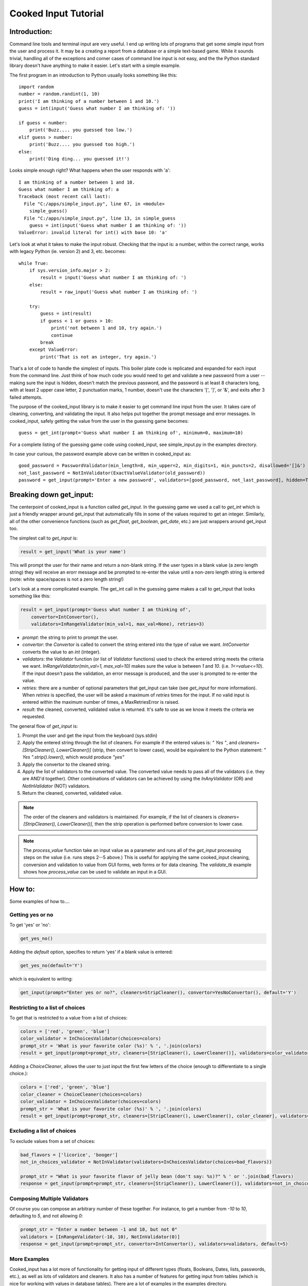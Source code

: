
Cooked Input Tutorial
*********************

Introduction:
=============

Command line tools and terminal input are very useful. I end up writing lots of programs that get some simple input
from the user and process it. It may be a creating a report from a database or a simple text-based game. While it sounds
trivial, handling all of the exceptions and corner cases of command line input is not easy, and the the Python standard
library doesn't have anything to make it easier. Let's start with a simple example.

The first program in an introduction to Python usually looks something like this:

::

    import random
    number = random.randint(1, 10)
    print('I am thinking of a number between 1 and 10.')
    guess = int(input('Guess what number I am thinking of: '))

    if guess < number:
        print('Buzz.... you guessed too low.')
    elif guess > number:
        print('Buzz.... you guessed too high.')
    else:
        print('Ding ding... you guessed it!')

Looks simple enough right? What happens when the user responds with 'a'::

    I am thinking of a number between 1 and 10.
    Guess what number I am thinking of: a
    Traceback (most recent call last):
      File "C:/apps/simple_input.py", line 67, in <module>
        simple_guess()
      File "C:/apps/simple_input.py", line 13, in simple_guess
        guess = int(input('Guess what number I am thinking of: '))
    ValueError: invalid literal for int() with base 10: 'a'

Let's look at what it takes to make the input robust. Checking that the input is: a number,
within the correct range, works with legacy Python (ie. version 2) and 3, etc. becomes::

        while True:
            if sys.version_info.major > 2:
                result = input('Guess what number I am thinking of: ')
            else:
                result = raw_input('Guess what number I am thinking of: ')

            try:
                guess = int(result)
                if guess < 1 or guess > 10:
                    print('not between 1 and 10, try again.')
                    continue
                break
            except ValueError:
                print('That is not an integer, try again.')

That's a lot of code to handle the simplest of inputs. This boiler plate code is replicated and expanded for each input from the
command line. Just think of how much code you would need to get and validate a new password from a user --
making sure the input is hidden, doesn't match the previous password, and the password is at least 8 characters long,
with at least 2 upper case letter, 2 punctuation marks, 1 number, doesn't use the characters '[', ']', or '&', and
exits after 3 failed attempts.

The purpose of the cooked_input library is to make it easier to get command line input from the user. It
takes care of cleaning, converting, and validating the input. It also helps put together the prompt message and error
messages. In cooked_input, safely getting the value from the user in the guessing game becomes::

    guess = get_int(prompt='Guess what number I am thinking of', minimum=0, maximum=10)

For a complete listing of the guessing game code using cooked_input, see simple_input.py in the examples directory.

In case your curious, the password example above can be written in cooked_input as::

    good_password = PasswordValidator(min_length=8, min_upper=2, min_digits=1, min_puncts=2, disallowed='[]&')
    not_last_password = NotInValidator(ExactValueValidator(old_password))
    password = get_input(prompt='Enter a new password', validators=[good_password, not_last_password], hidden=True, retries=3)


Breaking down get_input:
========================

The centerpoint of cooked_input is a function called `get_input`. In the guessing game we used a call to `get_int` which is
just a friendly wrapper around get_input that automatically fills in some of the values required to get an integer.
Similarly, all of the other convenience functions (such as `get_float`, `get_boolean`, `get_date`, etc.) are just wrappers
around get_input too.

The simplest call to `get_input` is:

.. code-block:: python

    result = get_input('What is your name')

This will prompt the user for their name and return a non-blank string. If the user types in a blank value (a zero
length string) they will receive an erorr message and be prompted to re-enter the value until a non-zero length string
is entered (note: white space/spaces is not a zero length string!)

Let's look at a more complicated example. The get_int call in the guessing game makes a call to get_input that looks
something like this:

.. code-block:: python

    result = get_input(prompt='Guess what number I am thinking of',
        convertor=IntConvertor(),
        validators=InRangeValidator(min_val=1, max_val=None), retries=3)

* *prompt*: the string to print to prompt the user.

* *convertor*: the `Convertor` is called to convert the string entered into the type of value we want. `IntConvertor`
  converts the value to an `int` (integer).

* *validators*: the `Validator` function (or list of `Validator` functions) used to check the entered string meets the
  criteria we want. `InRangeValidator(min_val=1, max_val=10)` makes sure the value is between `1` and `10`. (i.e.
  `1<=value<=10`). If the input doesn't pass the validation, an error message is produced, and the user is
  prompted to re-enter the value.

* *retries*: there are a number of optional parameters that get_input can take (see `get_input` for more information).
  When `retries` is specified, the user will be asked a maximum of `retries` times for the input. If no valid input is
  entered within the maximum number of times, a MaxRetriesError is raised.

* *result*: the cleaned, converted, validated value is returned. It's safe to use as we know it meets the criteria we requested.

The general flow of `get_input` is:

1) Prompt the user and get the input from the keyboard (sys.stdin)

2) Apply the entered string through the list of cleaners.  For example if the entered values is: `"  Yes "`, and
   `cleaners=[StripCleaner(), LowerCleaner()]` (strip, then convert to lower case), would be equivalent to the
   Python statement: `"  Yes ".strip().lower()`, which would produce `"yes"`

3) Apply the convertor to the cleaned string.

4) Apply the list of validators to the converted value. The converted value needs to pass all of the validators (i.e.
   they are AND'd together). Other combinations of validators can be achieved by using the `InAnyValidator` (OR)
   and `NotInValidator` (NOT) validators.

5) Return the cleaned, converted, validated value.

.. note::

    The order of the cleaners and validators is maintained. For example, if the list of cleaners is
    `cleaners=[StripCleaner(), LowerCleaner()]`, then the strip operation is performed before conversion to lower case.

.. note::

    The `process_value` function take an input value as a parameter and runs all of the `get_input` processing steps on
    the value (i.e. runs steps 2--5 above.) This is useful for applying the same cooked_input cleaning, conversion and
    validation to value from GUI forms, web forms or for data cleaning. The `validate_tk` example shows how
    `process_value` can be used to validate an input in a GUI.


How to:
=======

Some examples of how to....

Getting yes or no
-----------------

To get 'yes' or 'no':

.. code-block:: python

    get_yes_no()

Adding the `default` option, specifies to return 'yes' if a blank value is entered:

.. code-block:: python

    get_yes_no(default='Y')

which is equivalent to writing:

.. code-block:: python

    get_input(prompt="Enter yes or no?", cleaners=StripCleaner(), convertor=YesNoConvertor(), default='Y')

Restricting to a list of choices
--------------------------------

To get that is restricted to a value from a list of choices:

.. code-block:: python

    colors = ['red', 'green', 'blue']
    color_validator = InChoicesValidator(choices=colors)
    prompt_str = 'What is your favorite color (%s)' % ', '.join(colors)
    result = get_input(prompt=prompt_str, cleaners=[StripCleaner(), LowerCleaner()], validators=color_validator)

Adding a `ChoiceCleaner`, allows the user to just input the first few letters of the choice (enough to differentiate
to a single choice.):

.. code-block:: python

    colors = ['red', 'green', 'blue']
    color_cleaner = ChoiceCleaner(choices=colors)
    color_validator = InChoicesValidator(choices=colors)
    prompt_str = 'What is your favorite color (%s)' % ', '.join(colors)
    result = get_input(prompt=prompt_str, cleaners=[StripCleaner(), LowerCleaner(), color_cleaner], validators=color_validator)

Excluding a list of choices
---------------------------

To exclude values from a set of choices:

.. code-block:: python

    bad_flavors = ['licorice', 'booger']
    not_in_choices_validator = NotInValidator(validators=InChoicesValidator(choices=bad_flavors))

    prompt_str = "What is your favorite flavor of jelly bean (don't say: %s)?" % ' or '.join(bad_flavors)
    response = get_input(prompt=prompt_str, cleaners=[StripCleaner(), LowerCleaner()], validators=not_in_choices_validator)

Composing Multiple Validators
-----------------------------

Of course you can compose an arbitrary number of these together. For instance, to get a number from `-10` to `10`,
defaulting to `5`, and not allowing `0`:

.. code-block:: python

    prompt_str = "Enter a number between -1 and 10, but not 0"
    validators = [InRangeValidator(-10, 10), NotInValidator(0)]
    response = get_input(prompt=prompt_str, convertor=IntConvertor(), validators=validators, default=5)


More Examples
-------------

Cooked_input has a lot more of functionality for getting input of different types (floats, Booleans, Dates, lists,
passwords, etc.), as well as lots of validators and cleaners. It also has a number of features for getting input from
tables (which is nice for working with values in database tables). There are a lot of examples in the examples directory.
